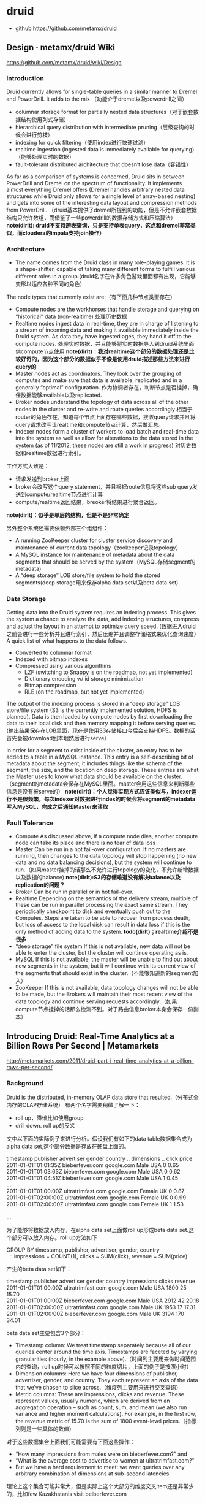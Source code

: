 * druid
   - github https://github.com/metamx/druid
  
** Design · metamx/druid Wiki
https://github.com/metamx/druid/wiki/Design

*** Introduction
Druid currently allows for single-table queries in a similar manner to Dremel and PowerDrill. It adds to the mix （功能介于dremel以及powerdrill之间）
   - columnar storage format for partially nested data structures（对于嵌套数据结构使用列式存储）
   - hierarchical query distribution with intermediate pruning（层级查询的时候会进行剪枝）
   - indexing for quick filtering（使用index进行快速过滤）
   - realtime ingestion (ingested data is immediately available for querying)（能够处理实时的数据）
   - fault-tolerant distributed architecture that doesn’t lose data（容错性）
As far as a comparison of systems is concerned, Druid sits in between PowerDrill and Dremel on the spectrum of functionality. It implements almost everything Dremel offers (Dremel handles arbitrary nested data structures while Druid only allows for a single level of array-based nesting) and gets into some of the interesting data layout and compression methods from PowerDrill. （druid基本提供了dremel所提到的功能，但是不允许嵌套数据结构只允许数组，而借鉴了一些powerdrill的数据存储方式和压缩算法） *note(dirlt): druid不支持跨表查询，只是支持单表query，这点和dremel非常类似，而cloudera的impala支持join操作）*

*** Architecture
   - The name comes from the Druid class in many role-playing games: it is a shape-shifter, capable of taking many different forms to fulfill various different roles in a group.(druid名字在许多角色游戏里面都有出现，它能够变形以适应各种不同的角色）

The node types that currently exist are:（有下面几种节点类型存在）
   - Compute nodes are the workhorses that handle storage and querying on “historical” data (non-realtime) 处理历史数据
   - Realtime nodes ingest data in real-time, they are in charge of listening to a stream of incoming data and making it available immediately inside the Druid system. As data they have ingested ages, they hand it off to the compute nodes. 处理实时数据，并且能够将实时数据导入到druid系统里面供compute节点使用 *note(dirlt)：我对realtime这个部分的数据处理还是比较好奇的，因为这个部分的数据似乎不像是使用druid描述那些方法来进行query的*
   - Master nodes act as coordinators. They look over the grouping of computes and make sure that data is available, replicated and in a generally “optimal” configuration. 作为协调者存在，判断节点是否挂掉，确保数据能够available以及replicated.
   - Broker nodes understand the topology of data across all of the other nodes in the cluster and re-write and route queries accordingly 相当于router的角色存在，知道每个节点上面存在哪些数据，接收query请求并且将query请求改写让realtime和compute节点计算，然后做汇总。
   - Indexer nodes form a cluster of workers to load batch and real-time data into the system as well as allow for alterations to the data stored in the system (as of 11/2012, these nodes are still a work in progress) 对历史数据和realtime数据进行索引。
工作方式大致是：
   - 请求发送到broker上面
   - broker会改写这个query statement，并且根据route信息将这些sub query发送到compute/realtime节点进行计算
   - compute/realtime返回结果，breoker将结果进行聚合返回。
*note(dirlt)：似乎是单层的结构，但是不是非常确定*

另外整个系统还需要依赖外部三个组组件：
   - A running ZooKeeper cluster for cluster service discovery and maintenance of current data topology（zookeeper记录topology）
   - A MySQL instance for maintenance of metadata about the data segments that should be served by the system（MySQL存储segment的metadata)
   - A “deep storage” LOB store/file system to hold the stored segments(deep storage用来保存alpha data set以及beta data set)

*** Data Storage
Getting data into the Druid system requires an indexing process. This gives the system a chance to analyze the data, add indexing structures, compress and adjust the layout in an attempt to optimize query speed. (数据进入druid之前会进行一些分析并且进行索引，然后压缩并且调整存储格式来优化查询速度） A quick list of what happens to the data follows.
   - Converted to columnar format
   - Indexed with bitmap indexes
   - Compressed using various algorithms
       - LZF (switching to Snappy is on the roadmap, not yet implemented)
       - Dictionary encoding w/ id storage minimization
       - Bitmap compression
       - RLE (on the roadmap, but not yet implemented)
The output of the indexing process is stored in a “deep storage” LOB store/file system (S3 is the currently implemented solution, HDFS is planned). Data is then loaded by compute nodes by first downloading the data to their local disk and then memory mapping it before serving queries.(输出结果保存在LOB里面，现在是使用S3存储接口今后会支持HDFS。数据的话首先会被download到本地然后进行serve）

In order for a segment to exist inside of the cluster, an entry has to be added to a table in a MySQL instance. This entry is a self-describing bit of metadata about the segment, it includes things like the schema of the segment, the size, and the location on deep storage. These entries are what the Master uses to know what data should be available on the cluster. （segment的metadata会保存在MySQL里面。master会用这些信息来判断哪些信息是没有被serve的） *note(dirlt)：个人觉得实现方式应该类似与，indexer运行不是很频繁，每次indexer对数据进行index的时候会将segment的metadata写入MySQL，完成之后通知Master来读取*

*** Fault Tolerance
   - Compute As discussed above, if a compute node dies, another compute node can take its place and there is no fear of data loss 
   - Master Can be run in a hot fail-over configuration. If no masters are running, then changes to the data topology will stop happening (no new data and no data balancing decisions), but the system will continue to run.（如果master挂掉的话那么不允许进行topology的变化，不允许新增数据以及数据的balance) *note(dirlt):S3的存储难道没有解决balance以及replication的问题？*
   - Broker Can be run in parallel or in hot fail-over.
   - Realtime Depending on the semantics of the delivery stream, multiple of these can be run in parallel processing the exact same stream. They periodically checkpoint to disk and eventually push out to the Computes. Steps are taken to be able to recover from process death, but loss of access to the local disk can result in data loss if this is the only method of adding data to the system. *todo(dirlt)；realtime介绍不是很多*
   - “deep storage” file system If this is not available, new data will not be able to enter the cluster, but the cluster will continue operating as is.
   - MySQL If this is not available, the master will be unable to find out about new segments in the system, but it will continue with its current view of the segments that should exist in the cluster.（不能够知道新的segment加入）
   - ZooKeeper If this is not available, data topology changes will not be able to be made, but the Brokers will maintain their most recent view of the data topology and continue serving requests accordingly.（如果compute节点挂掉的话那么检测不到。对于路由信息broker本身会保存一份副本）

** Introducing Druid: Real-Time Analytics at a Billion Rows Per Second | Metamarkets
http://metamarkets.com/2011/druid-part-i-real-time-analytics-at-a-billion-rows-per-second/

*** Background
Druid is the distributed, in-memory OLAP data store that resulted.（分布式全内存的OLAP存储系统） 有两个名字需要稍微了解一下：
   - roll up，降维比如使用group
   - drill down. roll up的反义

文中以下面的实际例子来进行分析。假设我们有如下的data table数据集合成为alpha data set,这个部分数据是存放在硬盘上面的。
#+BEGIN_VERSE
timestamp             publisher          advertiser  gender  country  .. dimensions ..   click  price
2011-01-01T01:01:35Z  bieberfever.com    google.com  Male    USA                         0      0.65
2011-01-01T01:03:63Z  bieberfever.com    google.com  Male    USA                         0      0.62
2011-01-01T01:04:51Z  bieberfever.com    google.com  Male    USA                         1      0.45
...
2011-01-01T01:00:00Z  ultratrimfast.com  google.com  Female  UK                          0      0.87
2011-01-01T02:00:00Z  ultratrimfast.com  google.com  Female  UK                          0      0.99
2011-01-01T02:00:00Z  ultratrimfast.com  google.com  Female  UK                          1      1.53

...
#+END_VERSE

为了能够将数据放入内存，在alpha data set上面做roll up形成beta data set.这个部分可以放入内存。roll up方法如下
#+BEGIN_VERSE
    GROUP BY timestamp, publisher, advertiser, gender, country
      :: impressions = COUNT(1),  clicks = SUM(click),  revenue = SUM(price)
#+END_VERSE
产生的beta data set如下：
#+BEGIN_VERSE
timestamp             publisher          advertiser  gender  country  impressions  clicks  revenue
2011-01-01T01:00:00Z  ultratrimfast.com  google.com  Male    USA      1800         25      15.70
2011-01-01T01:00:00Z  bieberfever.com    google.com  Male    USA      2912         42      29.18
2011-01-01T02:00:00Z  ultratrimfast.com  google.com  Male    UK       1953         17      17.31
2011-01-01T02:00:00Z  bieberfever.com    google.com  Male    UK       3194         170     34.01
#+END_VERSE

beta data set主要包含3个部分：
   - Timestamp column: We treat timestamp separately because all of our queries center around the time axis. Timestamps are faceted by varying granularities (hourly, in the example above).（时间列主要用来做时间范围内的查询，roll up时候可以按照不同的粒度切片，上面的例子是按照小时）
   - Dimension columns: Here we have four dimensions of publisher, advertiser, gender, and country. They each represent an axis of the data that we’ve chosen to slice across.（维度列主要用来进行交叉查询）
   - Metric columns: These are impressions, clicks and revenue. These represent values, usually numeric, which are derived from an aggregation operation – such as count, sum, and mean (we also run variance and higher moment calculations). For example, in the first row, the revenue metric of 15.70 is the sum of 1800 event-level prices.（指标列则是一些具体的数值）

对于这些数据集合上面我们可能需要有下面这些操作：
   - “How many impressions from males were on bieberfever.com?” and 
   - “What is the average cost to advertise to women at ultratrimfast.com?”  
   - But we have a hard requirement to meet: we want queries over any arbitrary combination of dimensions at sub-second latencies.
理论上这个集合可能非常大，但是实际上这个大部分的维度交叉item还是非常少的，比如few Kazakhstanis visit beiberfever.com

*** Failed Solution I: Dynamic Roll-Ups with a RDBMS
So about a year ago, we fired up a RDBMS instance (actually, the Greenplum Community Edition, running on an m1.large EC2 box) 开始使用一些关系数据库，但是存在下面这些问题：
   - We stored the data in a star schema, which meant that there was operational overhead maintaining dimension and fact tables. *TOOO（dirlt）：不太明白这个是什么意思*
     - 关于star schema可以参考这篇文章 Salina & IT Mind: Data Warehouse: Star Schema http://salinaitmind.blogspot.jp/2012/10/data-warehouse-star-schema.html
     - 所谓的fact table里面存放的是具体值，而dimensional table是指属性或者说是维度。
     - dimensional table引用的都是fact table里的值。
     - 一个fact table（多个fact table也行）可能会被多个dimensional table所引用，这样就形成了一个星型schema。 
   - Whenever we needed to do a full table scan, for things like global counts, the queries ran slow. For example, naive benchmarks showed scanning 33 million rows took 3 seconds. （对于一些全表扫描的操作非常地慢 *note(dirlt)：这个主要是因为没有使用并行查询的方式把？* ）
     - We started materializing all dimensional roll-ups of a certain depth, and began routing queries to these pre-aggregated tables. We also implemented a caching layer in front of our queries. （开始通过pre roll up到一定的深度然后在这些table上面进行查询，并且在query之前假设一个cache layer）
     - This approach generally worked and is, I believe, a fairly common strategy in the space. Except, when things weren’t in the cache and a query couldn’t be mapped to a pre-aggregated table, we were back to full scans and slow performance.（上面工作方式在大部分时候工作还是很好的，但是如果没有出现在cache或者是pre-compute的table里面性能就非常差）
     - We tried indexing our way out of it, but given that we are allowing arbitrary combinations of dimensions, we couldn’t really take advantage of composite indexes. （尝试建立二级联合索引，但是因为允许在所有的dimenson上面进行查询，所以还是不行）
     - Additionally, index merge strategies are not always implemented, or only implemented for bitmap indexes, depending on the flavor of RDBMS.（另外一些RDBMS的index merge策略可能没有实现，或者只是实现了bitmap index merge策略 *todo(dirlt)：不太明白什么意思？* ）
We also benchmarked plain Postgres, MySQL, and InfoBright, but did not observe dramatically better performance.

*** Failed Solution II: Pre-compute the World in NoSQL
   - In short, we took all of our data and pre-computed aggregates for every combination of dimensions. At query time we need only locate the specific pre-computed aggregate and and return it: an O(1) key-value lookup. This made things fast and worked wonderfully when we had a six dimension beta data set.(在NoSQL里面需要预先计算很多维度的组合，但是在查询的时候非常快。如果维度只有6个的时候还是工作非常快速的）
   - But when we added five more dimensions – giving us 11 dimensions total – the time to pre-compute all aggregates became unmanageably large (such that we never waited more than 24 hours required to see it finish).（但是我们测试11个维度的时候，发现计算量太大）
   - Lesson learned: massively scalable counter systems like rainbird are intended for high cardinality data sets with pre-defined hierarchical drill-downs. But they break down when supporting arbitrary drill downs across all dimensions. （NoSQL不太适合高维度的查询，只是适合低纬度并且能够预先计算的场景）
     
*** Introducing Druid: A Distributed, In-Memory OLAP Store
下面是前面两种方式各自的问题：
   - Relational Database Architectures
       - Full table scans were slow, regardless of the storage engine used
       - Maintaining proper dimension tables, indexes and aggregate tables was painful
       - Parallelization of queries was not always supported or non-trivial
   - Massive NOSQL With Pre-Computation
       - Supporting high dimensional OLAP requires pre-computing an exponentially large amount of data

Keeping everything in memory provides fast scans, but it does introduce a new problem: machine memory is limited. The corollary thus was: distribute the data over multiple machines. （内存有限的话通过将数据分布在多个机器上面）

Thus, our requirements were:
   - Ability to load up, store, and query data sets in memory （放在内存里面避免了load up时间）
   - Parallelized architecture that allows us to add more machines in order to relieve memory pressure（分布式查询能够减缓memory压力）
And then we threw in a couple more that seemed like good ideas:
   - Parallelized queries to speed up full scan processing （同时分布式查询可以加快full scan处理速度）
   - No dimensional tables to manage （不维护任何dimensional table）

These are the requirements we used to implement Druid. The system makes a number of simplifying assumptions that fit our use case (namely that all analytics are time-based) and integrates access to real-time and historical data for a configurable amount of time into the past.（做了一些假设来简化设计比如所有的分析都是按照时间来进行划分的，并且支持对实时和非实时数据的统一访问）

** Druid, Part Deux: Three Principles for Fast, Distributed OLAP | Metamarkets
http://metamarkets.com/2011/druid-part-deux-three-principles-for-fast-distributed-olap/

*** Partial Aggregates + In-Memory + Indexes => Fast Queries
   - alpha represents the raw, unaggregated event logs, while beta is its partially aggregated derivative. （将alpha dataset使用部分聚合形成beta dataset)
   - The key to Druid’s speed is maintaining the beta data entirely in memory. Full scans are several orders of magnitude faster in memory than via disk. What we lose in having to compute roll-ups on the fly, we make up for with speed.(将beta data set存放在memory里面）
   - To support drill-downs on specific dimensions (such as results for only ‘bieberfever.com’), we maintain a set of inverted indices.(为了支持在beta dataset上面做drill down，需要维护一个反向索引，这个在另外一片文章里面提到了，主要使用bitmap来表示entry在alpha dataset中的位置，并且对应的表示非常容易进行and/or/not)     
  
*** Distributed Data + Parallelizable Queries => Horizontal Scalability
   - Druid’s performance depends on having memory — lots of it. We achieve the requisite memory scale by dynamically distributing data across a cluster of nodes. As the data set grows, we can horizontally expand by adding more machines.(通过动态地在节点中分布数据来达到比较方便的水平扩展）
   - To facilitate rebalancing, we take chunks of beta data and index them into segments based on time ranges.（为了能够完成rebalance，将beta dataset分片并且进行索引，根据时间范围）
   - For high cardinality dimensions, distributing by time isn’t enough (we generally try to keep segments no larger than 20M rows), so we have introduced partitioning. We store metadata about segments within the query layer and partitioning logic within the segment generation code.（而对于维度比较多的内容，仅仅按照时间分布还是不够的，我们尽量让我一个segment不要超过20M rows所以需要引入partition。 *note(dirlt)：这个partition应该是用户自己定义的* 然后druid将segment的metadata保存在qeury layer上面，而用户在查询的时候需要自己提供partition的code）
   - We persist these segments in a storage system (currently S3) that is accessible from all nodes. If a node goes down, Zookeeper coordinates the remaining live nodes to reconstitute the missing beta set.（segment数据也会在S3文件系统上面进行持久化。这样如果一个server node挂掉的，可以选举另外一个节点从S3文件系统中读取beta dataset。检测node挂掉通过zookeeper协调）
   - Downstream clients of the API are insulated from this rebalancing: Druid’s query API seamlessly handles changes in cluster topology.（下游的client则不需要考虑rebalance的情况）
   - Queries against the Druid cluster are perfectly horizontal. We limited the aggregation operations we support – count, mean, variance and other parametric statistics – that are inherently parallelizable. While less parallelizable operations, such as median, are not supported, this limitation is offset by rich support of histogram and higher-order moment stores. The co-location of processing with in-memory data on each node reduces network load and dramatically improves performance.（限制进行聚合的操作，确保这些操作确实可以并行完成。 如果没有并行完成的话，可以通过  *histogram and higher-order moment stores（高阶矩）* 的支持来补偿 *todo(dirlt)：WTF is that?* 

*** Real-Time Analytics: Immutable Past, Append-Only Future
   - For real-time analytics, we have an event stream that flows into a set of real-time indexers. These are servers that advertise responsibility for the most recent 60 minutes of data and nothing more. (对于实时分析有专门都的real-time indexer server，处理最近60分钟的数据）
   - They aggregate the real-time feed and periodically push an index segment to our storage system. The segment then gets loaded into memory of a standard server, and is flushed from the real-time indexer.（定期将real-time和历史数据做合并然后刷新real-time的数据）
   - Similarly, for long-range historical data that we want to make available, but not keep hot, we have deep-history servers. These use a memory mapping strategy for addressing segments, rather than loading them all into memory. This provides access to long-range data while maintaining the high-performance that our customers expect for near-term data.（对于那些非常老的历史数据，使用deep-history servers工作方式，使用mmap来访问segments而不用完全载入内存）
